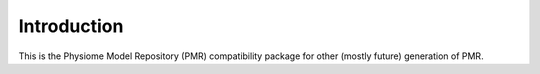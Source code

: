 Introduction
============

This is the Physiome Model Repository (PMR) compatibility package for
other (mostly future) generation of PMR.

